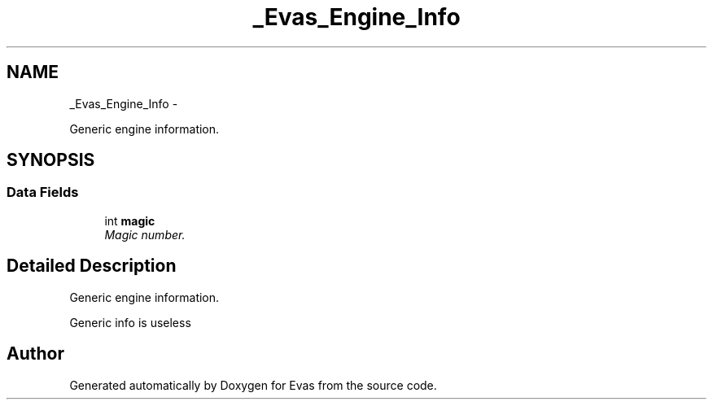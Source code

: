 .TH "_Evas_Engine_Info" 3 "Tue Apr 19 2011" "Evas" \" -*- nroff -*-
.ad l
.nh
.SH NAME
_Evas_Engine_Info \- 
.PP
Generic engine information.  

.SH SYNOPSIS
.br
.PP
.SS "Data Fields"

.in +1c
.ti -1c
.RI "int \fBmagic\fP"
.br
.RI "\fIMagic number. \fP"
.in -1c
.SH "Detailed Description"
.PP 
Generic engine information. 

Generic info is useless 

.SH "Author"
.PP 
Generated automatically by Doxygen for Evas from the source code.
